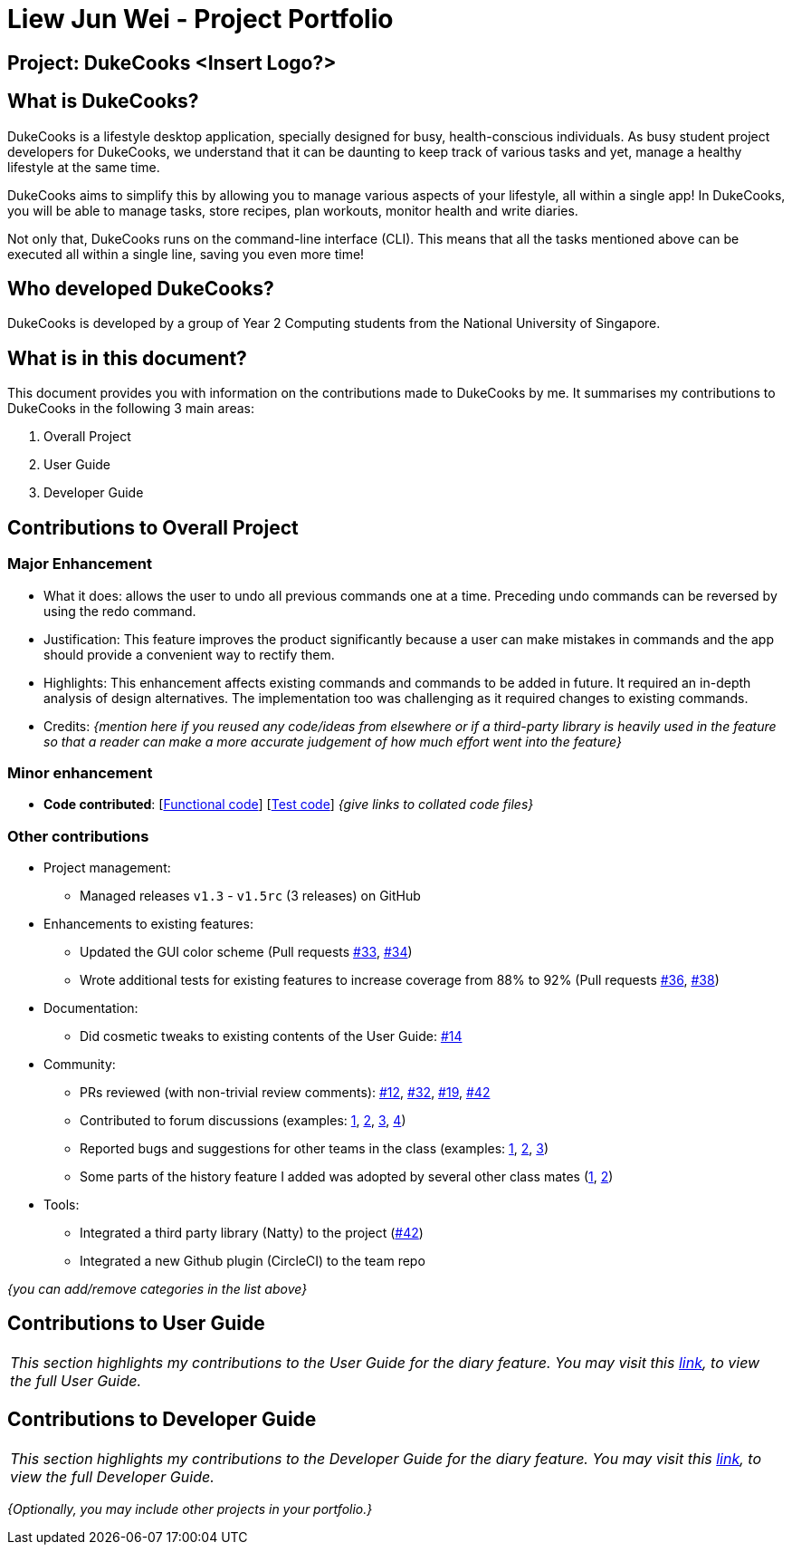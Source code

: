 = Liew Jun Wei - Project Portfolio
:site-section: AboutUs
:imagesDir: ../images
:stylesDir: ../stylesheets

== Project: DukeCooks <Insert Logo?>

== What is DukeCooks?

DukeCooks is a lifestyle desktop application, specially designed for busy, health-conscious individuals.
As busy student project developers for DukeCooks, we understand that it can be daunting to keep track of various
tasks and yet, manage a healthy lifestyle at the same time.

DukeCooks aims to simplify this by allowing you to manage various aspects of your lifestyle, all within a single app!
In DukeCooks, you will be able to manage tasks, store recipes, plan workouts, monitor health and write diaries.

Not only that, DukeCooks runs on the command-line interface (CLI). This means that all the tasks mentioned above can be
executed all within a single line, saving you even more time!

== Who developed DukeCooks?

DukeCooks is developed by a group of Year 2 Computing students from the National University of Singapore.


== What is in this document?

This document provides you with information on the contributions made to DukeCooks by me. It summarises my contributions
to DukeCooks in the following 3 main areas:

. Overall Project

. User Guide

. Developer Guide

== Contributions to Overall Project

=== Major Enhancement
** What it does: allows the user to undo all previous commands one at a time. Preceding undo commands can be reversed by using the redo command.
** Justification: This feature improves the product significantly because a user can make mistakes in commands and the app should provide a convenient way to rectify them.
** Highlights: This enhancement affects existing commands and commands to be added in future. It required an in-depth analysis of design alternatives. The implementation too was challenging as it required changes to existing commands.
** Credits: _{mention here if you reused any code/ideas from elsewhere or if a third-party library is heavily used in the feature so that a reader can make a more accurate judgement of how much effort went into the feature}_

=== Minor enhancement

* *Code contributed*: [https://github.com[Functional code]] [https://github.com[Test code]] _{give links to collated code files}_

=== Other contributions

** Project management:
*** Managed releases `v1.3` - `v1.5rc` (3 releases) on GitHub
** Enhancements to existing features:
*** Updated the GUI color scheme (Pull requests https://github.com[#33], https://github.com[#34])
*** Wrote additional tests for existing features to increase coverage from 88% to 92% (Pull requests https://github.com[#36], https://github.com[#38])
** Documentation:
*** Did cosmetic tweaks to existing contents of the User Guide: https://github.com[#14]
** Community:
*** PRs reviewed (with non-trivial review comments): https://github.com[#12], https://github.com[#32], https://github.com[#19], https://github.com[#42]
*** Contributed to forum discussions (examples:  https://github.com[1], https://github.com[2], https://github.com[3], https://github.com[4])
*** Reported bugs and suggestions for other teams in the class (examples:  https://github.com[1], https://github.com[2], https://github.com[3])
*** Some parts of the history feature I added was adopted by several other class mates (https://github.com[1], https://github.com[2])
** Tools:
*** Integrated a third party library (Natty) to the project (https://github.com[#42])
*** Integrated a new Github plugin (CircleCI) to the team repo

_{you can add/remove categories in the list above}_

== Contributions to User Guide


|===
|_This section highlights my contributions to the User Guide for the diary feature.
You may visit this https://ay1920s1-cs2103t-t10-2.github.io/main/UserGuide.html[link], to view the full User Guide._
|===

//include::../UserGuide.adoc[tag=delete]

//include::../UserGuide.adoc[tag=dataencryption]

== Contributions to Developer Guide

|===
|_This section highlights my contributions to the Developer Guide for the diary feature.
You may visit this https://ay1920s1-cs2103t-t10-2.github.io/main/DeveloperGuide.html[link], to view the full Developer Guide._
|===

//include::../DeveloperGuide.adoc[tag=undoredo]

//include::../DeveloperGuide.adoc[tag=dataencryption]


//---

_{Optionally, you may include other projects in your portfolio.}_

